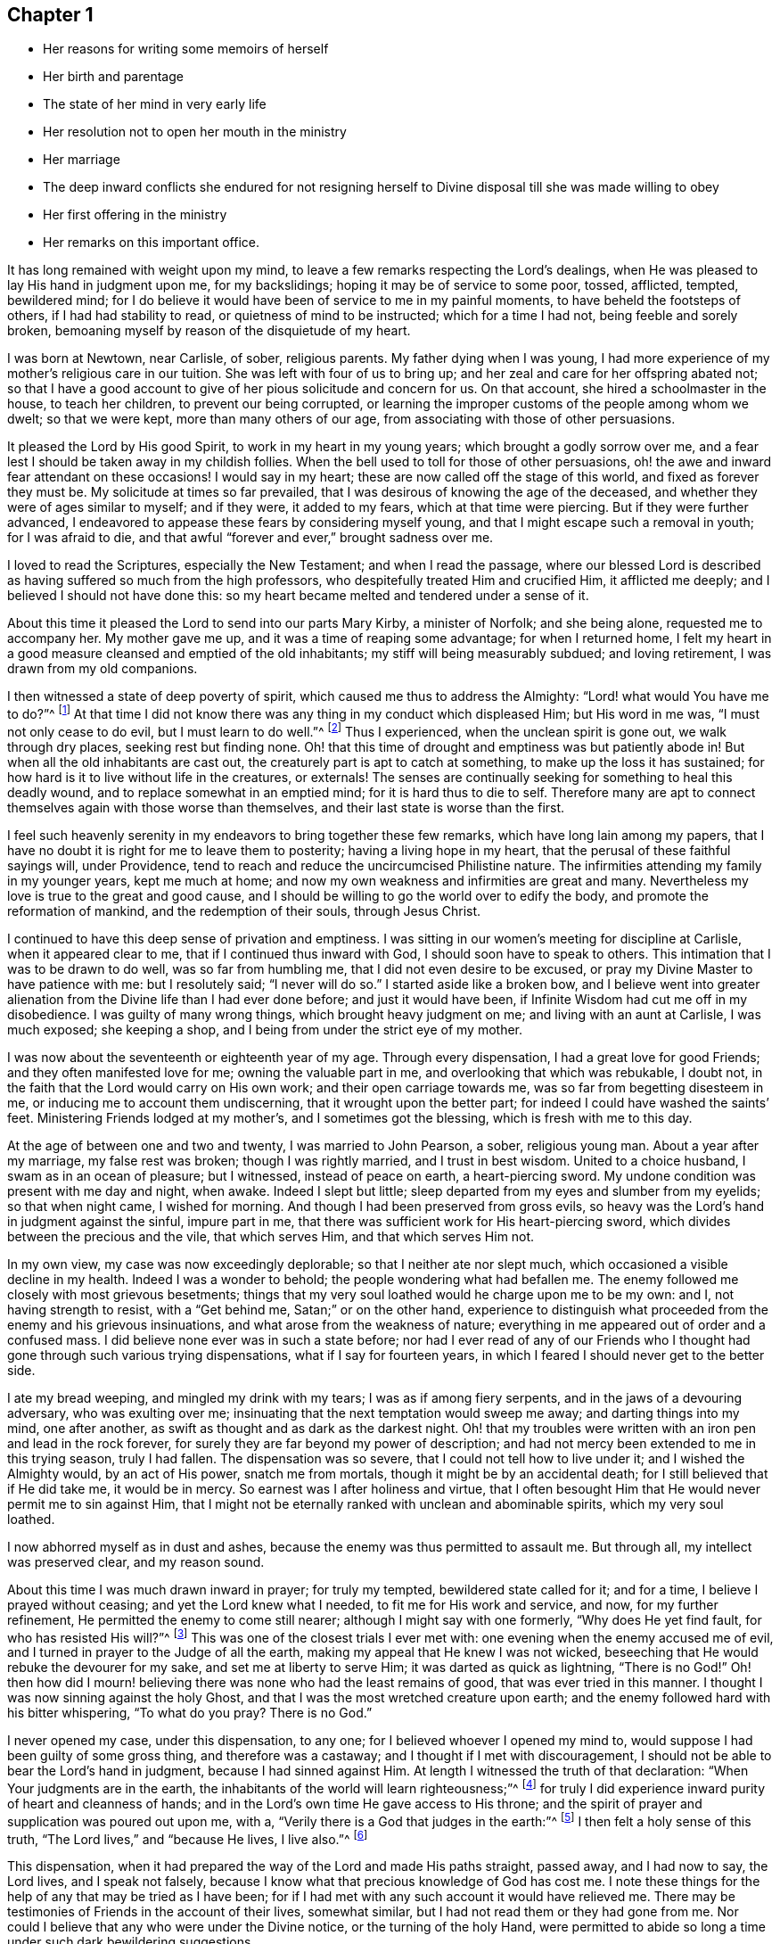 == Chapter 1

[.chapter-synopsis]
* Her reasons for writing some memoirs of herself
* Her birth and parentage
* The state of her mind in very early life
* Her resolution not to open her mouth in the ministry
* Her marriage
* The deep inward conflicts she endured for not resigning herself to Divine disposal till she was made willing to obey
* Her first offering in the ministry
* Her remarks on this important office.

It has long remained with weight upon my mind,
to leave a few remarks respecting the Lord`'s dealings,
when He was pleased to lay His hand in judgment upon me, for my backslidings;
hoping it may be of service to some poor, tossed, afflicted, tempted, bewildered mind;
for I do believe it would have been of service to me in my painful moments,
to have beheld the footsteps of others, if I had had stability to read,
or quietness of mind to be instructed; which for a time I had not,
being feeble and sorely broken,
bemoaning myself by reason of the disquietude of my heart.

I was born at Newtown, near Carlisle, of sober, religious parents.
My father dying when I was young,
I had more experience of my mother`'s religious care in our tuition.
She was left with four of us to bring up;
and her zeal and care for her offspring abated not;
so that I have a good account to give of her pious solicitude and concern for us.
On that account, she hired a schoolmaster in the house, to teach her children,
to prevent our being corrupted,
or learning the improper customs of the people among whom we dwelt;
so that we were kept, more than many others of our age,
from associating with those of other persuasions.

It pleased the Lord by His good Spirit, to work in my heart in my young years;
which brought a godly sorrow over me,
and a fear lest I should be taken away in my childish follies.
When the bell used to toll for those of other persuasions,
oh! the awe and inward fear attendant on these occasions!
I would say in my heart; these are now called off the stage of this world,
and fixed as forever they must be.
My solicitude at times so far prevailed,
that I was desirous of knowing the age of the deceased,
and whether they were of ages similar to myself; and if they were, it added to my fears,
which at that time were piercing.
But if they were further advanced,
I endeavored to appease these fears by considering myself young,
and that I might escape such a removal in youth; for I was afraid to die,
and that awful "`forever and ever,`" brought sadness over me.

I loved to read the Scriptures, especially the New Testament;
and when I read the passage,
where our blessed Lord is described as having suffered so much from the high professors,
who despitefully treated Him and crucified Him, it afflicted me deeply;
and I believed I should not have done this:
so my heart became melted and tendered under a sense of it.

About this time it pleased the Lord to send into our parts Mary Kirby,
a minister of Norfolk; and she being alone, requested me to accompany her.
My mother gave me up, and it was a time of reaping some advantage;
for when I returned home,
I felt my heart in a good measure cleansed and emptied of the old inhabitants;
my stiff will being measurably subdued; and loving retirement,
I was drawn from my old companions.

I then witnessed a state of deep poverty of spirit,
which caused me thus to address the Almighty: "`Lord! what would You have me to do?`"^
footnote:[Acts 9:6]
At that time I did not know there was any thing in my conduct which displeased Him;
but His word in me was,
"`I must not only cease to do evil, but I must learn to do well.`"^
footnote:[Isaiah 1:16-17]
Thus I experienced, when the unclean spirit is gone out, we walk through dry places,
seeking rest but finding none.
Oh! that this time of drought and emptiness was but patiently abode in!
But when all the old inhabitants are cast out,
the creaturely part is apt to catch at something, to make up the loss it has sustained;
for how hard is it to live without life in the creatures, or externals!
The senses are continually seeking for something to heal this deadly wound,
and to replace somewhat in an emptied mind; for it is hard thus to die to self.
Therefore many are apt to connect themselves again with those worse than themselves,
and their last state is worse than the first.

I feel such heavenly serenity in my endeavors to bring together these few remarks,
which have long lain among my papers,
that I have no doubt it is right for me to leave them to posterity;
having a living hope in my heart, that the perusal of these faithful sayings will,
under Providence, tend to reach and reduce the uncircumcised Philistine nature.
The infirmities attending my family in my younger years, kept me much at home;
and now my own weakness and infirmities are great and many.
Nevertheless my love is true to the great and good cause,
and I should be willing to go the world over to edify the body,
and promote the reformation of mankind, and the redemption of their souls,
through Jesus Christ.

I continued to have this deep sense of privation and emptiness.
I was sitting in our women`'s meeting for discipline at Carlisle,
when it appeared clear to me, that if I continued thus inward with God,
I should soon have to speak to others.
This intimation that I was to be drawn to do well, was so far from humbling me,
that I did not even desire to be excused,
or pray my Divine Master to have patience with me: but I resolutely said;
"`I never will do so.`"
I started aside like a broken bow,
and I believe went into greater alienation from
the Divine life than I had ever done before;
and just it would have been, if Infinite Wisdom had cut me off in my disobedience.
I was guilty of many wrong things, which brought heavy judgment on me;
and living with an aunt at Carlisle, I was much exposed; she keeping a shop,
and I being from under the strict eye of my mother.

I was now about the seventeenth or eighteenth year of my age.
Through every dispensation, I had a great love for good Friends;
and they often manifested love for me; owning the valuable part in me,
and overlooking that which was rebukable, I doubt not,
in the faith that the Lord would carry on His own work;
and their open carriage towards me, was so far from begetting disesteem in me,
or inducing me to account them undiscerning, that it wrought upon the better part;
for indeed I could have washed the saints`' feet.
Ministering Friends lodged at my mother`'s, and I sometimes got the blessing,
which is fresh with me to this day.

At the age of between one and two and twenty, I was married to John Pearson, a sober,
religious young man.
About a year after my marriage, my false rest was broken; though I was rightly married,
and I trust in best wisdom.
United to a choice husband, I swam as in an ocean of pleasure; but I witnessed,
instead of peace on earth, a heart-piercing sword.
My undone condition was present with me day and night, when awake.
Indeed I slept but little; sleep departed from my eyes and slumber from my eyelids;
so that when night came, I wished for morning.
And though I had been preserved from gross evils,
so heavy was the Lord`'s hand in judgment against the sinful, impure part in me,
that there was sufficient work for His heart-piercing sword,
which divides between the precious and the vile, that which serves Him,
and that which serves Him not.

In my own view, my case was now exceedingly deplorable;
so that I neither ate nor slept much, which occasioned a visible decline in my health.
Indeed I was a wonder to behold; the people wondering what had befallen me.
The enemy followed me closely with most grievous besetments;
things that my very soul loathed would he charge upon me to be my own: and I,
not having strength to resist, with a "`Get behind me, Satan;`" or on the other hand,
experience to distinguish what proceeded from the enemy and his grievous insinuations,
and what arose from the weakness of nature;
everything in me appeared out of order and a confused mass.
I did believe none ever was in such a state before;
nor had I ever read of any of our Friends who I thought
had gone through such various trying dispensations,
what if I say for fourteen years,
in which I feared I should never get to the better side.

I ate my bread weeping, and mingled my drink with my tears;
I was as if among fiery serpents, and in the jaws of a devouring adversary,
who was exulting over me; insinuating that the next temptation would sweep me away;
and darting things into my mind, one after another,
as swift as thought and as dark as the darkest night.
Oh! that my troubles were written with an iron pen and lead in the rock forever,
for surely they are far beyond my power of description;
and had not mercy been extended to me in this trying season, truly I had fallen.
The dispensation was so severe, that I could not tell how to live under it;
and I wished the Almighty would, by an act of His power, snatch me from mortals,
though it might be by an accidental death; for I still believed that if He did take me,
it would be in mercy.
So earnest was I after holiness and virtue,
that I often besought Him that He would never permit me to sin against Him,
that I might not be eternally ranked with unclean and abominable spirits,
which my very soul loathed.

I now abhorred myself as in dust and ashes,
because the enemy was thus permitted to assault me.
But through all, my intellect was preserved clear, and my reason sound.

About this time I was much drawn inward in prayer; for truly my tempted,
bewildered state called for it; and for a time, I believe I prayed without ceasing;
and yet the Lord knew what I needed, to fit me for His work and service, and now,
for my further refinement, He permitted the enemy to come still nearer;
although I might say with one formerly, "`Why does He yet find fault,
for who has resisted His will?`"^
footnote:[Romans 9:19]
This was one of the closest trials I ever met with:
one evening when the enemy accused me of evil,
and I turned in prayer to the Judge of all the earth,
making my appeal that He knew I was not wicked,
beseeching that He would rebuke the devourer for my sake,
and set me at liberty to serve Him; it was darted as quick as lightning,
"`There is no God!`"
Oh! then how did I mourn! believing there was none who had the least remains of good,
that was ever tried in this manner.
I thought I was now sinning against the holy Ghost,
and that I was the most wretched creature upon earth;
and the enemy followed hard with his bitter whispering,
"`To what do you pray? There is no God.`"

I never opened my case, under this dispensation, to any one;
for I believed whoever I opened my mind to,
would suppose I had been guilty of some gross thing, and therefore was a castaway;
and I thought if I met with discouragement,
I should not be able to bear the Lord`'s hand in judgment,
because I had sinned against Him.
At length I witnessed the truth of that declaration:
"`When Your judgments are in the earth,
the inhabitants of the world will learn righteousness;`"^
footnote:[Isaiah 26:9]
for truly I did experience inward purity of heart and cleanness of hands;
and in the Lord`'s own time He gave access to His throne;
and the spirit of prayer and supplication was poured out upon me, with a,
"`Verily there is a God that judges in the earth:`"^
footnote:[Ps. 58:11]
I then felt a holy sense of this truth, "`The Lord lives,`" and
"`because He lives, I live also.`"^
footnote:[John 14:19]

This dispensation, when it had prepared the way of the Lord and made His paths straight,
passed away, and I had now to say, the Lord lives, and I speak not falsely,
because I know what that precious knowledge of God has cost me.
I note these things for the help of any that may be tried as I have been;
for if I had met with any such account it would have relieved me.
There may be testimonies of Friends in the account of their lives, somewhat similar,
but I had not read them or they had gone from me.
Nor could I believe that any who were under the Divine notice,
or the turning of the holy Hand,
were permitted to abide so long a time under such dark bewildering suggestions.

May all who are thus proved, believe that way will be made for their escape!
Do not despond nor cast away your confidence!
I feel united to the suffering seed wherever they are,
or of whatever society they may be: I mourn with those that mourn,
compassionating their distress.
My commiseration and tender feeling is towards these; and I can address them,
not from any degree of experience to boast of, but from the depth of humility, can say,
"`Trust in God.
He can set His seed at liberty and will do it.`"

I now began to have great scruples respecting my wearing apparel,
as also that of my children, and the furniture of our house,
and coveted to have all things enough in the simplicity.
I thought of John`'s raiment of camel`'s hair, with a leather girdle about his loins,
and that his food was locusts and wild honey.
There was no delicacy here, either in eating or apparel.
Whatever the strong will in me seemed to loathe, or have an aversion to,
into that very thing, in the cross, was I led;
though it seemed an indignity to my very frame and disposition,
which was not thoroughly redeemed from nicety and a
desire to be somewhat in the eyes of the world.
Thus I was led till my will was subdued; and I was simple enough,
through being mortified every moment;
for I had always some scruple upon my mind whether things were right or not,
till I was rendered flexible and docile,
ready to take any impression the Lord would stamp upon me;
and I pray it may be that of holiness, during my stay in mutability;
and afterwards may I join the triumphant church,
praising the Lord God and the Lamb forever and ever.

About this time, I began to have some light and life about me.
I could not have believed that I should be so clear of
the bitter whisperings and insinuations of the crooked,
piercing serpent; it being natural to conclude, when things are so out of order,
and the adversary has effected such an inroad into the mind, making a prey of it,
that things will be hard to set to rights; but it is the Lord`'s work,
and He shall have the praise, for all is due to Him, and nothing is due to the creature.

I measurably witnessed an overcoming, and a little of getting the victory;
the head of the serpent being bruised, the accuser cast down,
and his accusations silenced, being acquitted of his false high charges against me;
and in lieu thereof I obtained a precious feeling of justification:
all old things being done away by that baptism which saves, all things became new,
and all things of God.
I now began again to have some view that I must tell to
others what the Lord had done for my soul;
how He had plucked me out of the horrible pit, out of the mire and clay;
letting me feel the sure foundation, and that I was to keep upon it,
and to proclaim the new song that He would put into my mouth.

This was a day of close trial; for I was brought to the test,
whether I would keep my covenant that I had made with the Lord,
in the days of my deep distress; which was,
that if He would but set me clear of the enemy, command what He pleased, I would obey,
let it be what it would.
In assembling with the Lord`'s people,
and it was a favor to me that I was among a living people,
our meetings were often favored with lively testimonies.
On such occasions,
Scripture sentences would impress my mind with some degree of life and power,
and according to my infant state and inexperience,
I felt some concern of mind to declare them to the audience,
though the evidence was not so full and clear as
my diffident mind requested and really needed;
for I was desirous that I might be preserved from saying
"`the Lord says; albeit, He had not spoken.`"^
footnote:[Ezekiel 13:7]

This caused a strong conflict, a trying of the fleece wet and dry;
my natural timidity closely adhering to a corresponding care not to cast untimely fruit,
which soon comes to decay.
This made me very wary and cautious,
as I believed many had taken the preparation for this office to be the commission,
and so had been dwarfs.
On the other hand,
the remembrance of the covenant I had made with the
Lord in the days of my sore bondage and deep captivity,
and my now not answering His requirings, made this a time of deep wading for me.
In meetings, matter would arise and spread in my mind towards the people,
and yet I felt not the command.
Oh! if any should be thus tried, if they are resigned and have minds devoted to the Lord,
to such I would say,
"`Fear not; the time will come, when you will not doubt respecting the Lord`'s will.`"

I was about nine months under this trying dispensation.
It wore down the bodily strength; my knees were weak; my flesh failed,
though not with refraining from food; my face was often sorrowful through much weeping,
and on my eyelids sat the shadow of death, through these winnowing, sifting seasons.
Yet through all, I had a little hope, which as an anchor stayed my soul,
and raised a holy belief that He who was my confidence,
would in His own time unfold the mysteries of His kingdom and give an undoubted evidence,
with unsullied clearness,
that it was His will the candle He had lighted should be set on the candlestick,
to give light to those around.
Thanks be to His ever worthy name, He fulfilled it; so that when the right time came,
in which I was to open my mouth in public, I had no doubt of its being His mind and will:
yet, through fear, I reasoned it away, but was not severely chastened for it,
as my heart was steadily purposed to serve Him; the will to do good was present,
but in the performance I felt weak; so the Lord forgave me,
and my mind enjoyed good till next meeting day.
I then went in great fear, to our little meeting at Graysouthen.
A few words presented lively, and I well remember the subject; the purport of them was,
that if we were but more inward in meetings,
they would be more favored than we often found them to be.
And is not this a truth at the present day.

My being thus cautiously led in the beginning,
has been helpful to me through the remaining part of my life, as to the ministry;
in watching against false views and presentations,
or taking the imaginary part for the revealed will of God.
Oh! the peace that I felt that night, after that short testimony.
It would have been acceptable to have been dissolved and to have been with Christ,
which is far better.

I had now great peace of mind, so that instead of my heart being a place for dragons,
for owls, and for screech owls, for cormorants, and for bitterns;
there began to be a melody in it, as it were the voice of the Son of God,
whose countenance is comely; and the myrtle, the box, and the pine,
sprang up in that heart which had been a breeding place for nettles.
This is the change that is wrought in man by being born
again of the incorruptible seed and word of God.
This was the change that was wrought in me.

I was frequently engaged to speak in meetings, and had satisfaction in so doing,
and Friends did not discountenance me in my little childlike movings; but approved,
though with a godly care.
And through abundant mercy, I moved in my gift in simplicity,
and did not choose for myself, nor seek for openings,
nor dress my matter according to the creaturely will,
neither dared I to restrain openings; all which are unsavory.
The Lord taught me to let it go just as it came;
though with blushing I may acknowledge that I lay very near a right-hand error,
if I may so term it.
Great were my care and fear, in joining with first prospects;
although they might be such as to lead me to conclude,
"`Surely the Lord`'s anointed is before me;`"^
footnote:[1 Samuel 16:6]
yet they have passed by, and a query has arisen, "`Are all your children here?`"^
footnote:[1 Samuel 16:11]
A proper query this;
for those who labor for the good of others ought to
have an especial care over their own household.

It often happens that the anointing is witnessed on the lesser appearance, a single,
seemingly a poor sentence, not produced till the last,
and scarcely worth ranking with sublime unfoldings, high in stature;
all the rest passing by: "`Send and fetch him, for we will not sit down until he come.`"^
footnote:[1 Samuel 16:11]
Oh, then the holy command goes forth, "`Arise, anoint him, for this is he;`"^
footnote:[1 Samuel 16:12]
and at some of these seasons, the horn has been filled with oil.
But this care, though laudable, yet prevailed often so as to keep lively openings,
till the tide of good was receding to the fountain or source from which it sprung;
and so the testimony was not so demonstrative and explicit,
as otherwise it might have been; producing a half strangled though living offering.
Read, you that can understand, and escape this rock on the right hand;
for by this conduct, I often broke our ranks in the ministry;
mine that should have gone first, being kept until the last.
Little vessels floating sooner than those of deep service and heavy burdens,
by getting out of the way of these, make their passage easier and safe.
If any were more forward than myself, they opened the door, and I,
through an unavailing trying of the opening,
would close it and be excused from meddling.

As I had a great love and care for the blessed cause,
that it might not suffer through weak advocates espousing it,
so I always thought lowly of myself, and by keeping back as above mentioned,
I became the author of confusion and disorder; the people were not so edified,
nor I so comforted, as might have been expected, from the conflict I had undergone.
I believe this had some foundation, in wanting to have a form of sound words,
that none could condemn: for though I did not seek openings, or dress them as I pleased,
yet all must have a mode of expression suiting the matter,
and to convey to the audience their sentiments on religious things.
On this ground, I wished to have the little matter set in order,
for I feared being taken to task for misquoting or misapplying the holy Scriptures.
But I was led clearly to discover that the ministers of Christ must rise,
when perhaps but a word is given them,
and minister according to the ability with which they are favored,
not at all fearing man, whose breath is in his nostrils,
but serve and fear the Lord only.
